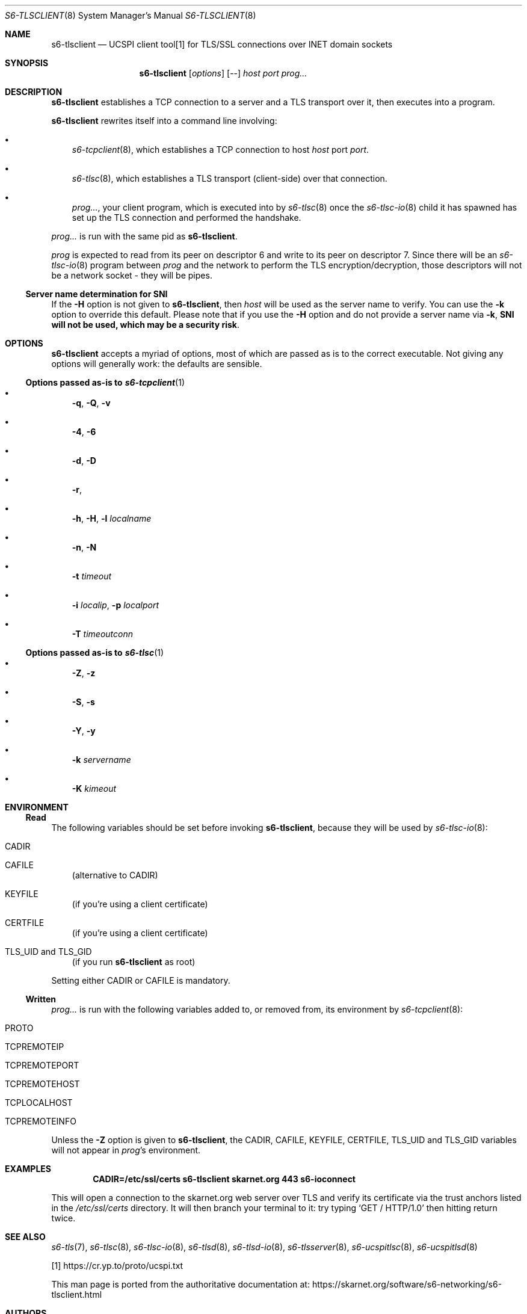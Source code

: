 .Dd September 29, 2021
.Dt S6-TLSCLIENT 8
.Os
.Sh NAME
.Nm s6-tlsclient
.Nd UCSPI client tool[1] for TLS/SSL connections over INET domain sockets
.Sh SYNOPSIS
.Nm
.Op Ar options
.Op --
.Ar host
.Ar port
.Ar prog...
.Sh DESCRIPTION
.Nm
establishes a TCP connection to a server and a TLS transport over it,
then executes into a program.
.Pp
.Nm
rewrites itself into a command line involving:
.Bl -bullet -width x
.It
.Xr s6-tcpclient 8 ,
which establishes a TCP connection to host
.Ar host
port
.Ar port .
.It
.Xr s6-tlsc 8 ,
which establishes a TLS transport (client-side) over that connection.
.It
.Ar prog... ,
your client program, which is executed into by
.Xr s6-tlsc 8
once the
.Xr s6-tlsc-io 8
child it has spawned has
set up the TLS connection and performed the handshake.
.El
.Pp
.Ar prog...
is run with the same pid as
.Nm .
.Pp
.Ar prog
is expected to read from its peer on descriptor 6 and write to its
peer on descriptor 7.
Since there will be an
.Xr s6-tlsc-io 8
program between
.Ar prog
and the network to perform the TLS encryption/decryption, those
descriptors will not be a network socket - they will be pipes.
.Ss Server name determination for SNI
If the
.Fl H
option is not given to
.Nm ,
then
.Ar host
will be used as the server name to verify.
You can use the
.Fl k
option to override this default.
Please note that if you use the
.Fl H
option and do not provide a server name via
.Fl k ,
.Sy SNI will not be used, which may be a security risk .
.Sh OPTIONS
.Nm
accepts a myriad of options, most of which are passed as is to the
correct executable.
Not giving any options will generally work: the defaults are sensible.
.Ss Options passed as-is to Xr s6-tcpclient 1
.Bl -bullet -width x
.It
.Fl q ,
.Fl Q ,
.Fl v
.It
.Fl 4 ,
.Fl 6
.It
.Fl d ,
.Fl D
.It
.Fl r ,
.fl R
.It
.Fl h ,
.Fl H ,
.Fl l Ar localname
.It
.Fl n ,
.Fl N
.It
.Fl t Ar timeout
.It
.Fl i Ar localip ,
.Fl p Ar localport
.It
.Fl T Ar timeoutconn
.El
.Ss Options passed as-is to Xr s6-tlsc 1
.Bl -bullet -width x
.It
.Fl Z ,
.Fl z
.It
.Fl S ,
.Fl s
.It
.Fl Y ,
.Fl y
.It
.Fl k Ar servername
.It
.Fl K Ar kimeout
.El
.Sh ENVIRONMENT
.Ss Read
The following variables should be set before invoking
.Nm ,
because they will be used by
.Xr s6-tlsc-io 8 :
.Bl -tag -width x
.It Ev CADIR
.It Ev CAFILE
(alternative to CADIR)
.It Ev KEYFILE
(if you're using a client certificate)
.It Ev CERTFILE
(if you're using a client certificate)
.It Ev TLS_UID and Ev TLS_GID
(if you run
.Nm
as root)
.El
.Pp
Setting either CADIR or CAFILE is mandatory.
.Ss Written
.Ar prog...
is run with the following variables added to, or removed from, its
environment by
.Xr s6-tcpclient 8 :
.Bl -tag -width x
.It Ev PROTO
.It Ev TCPREMOTEIP
.It Ev TCPREMOTEPORT
.It Ev TCPREMOTEHOST
.It Ev TCPLOCALHOST
.It Ev TCPREMOTEINFO
.El
.Pp
Unless the
.Fl Z
option is given to
.Nm ,
the
.Ev CADIR ,
.Ev CAFILE ,
.Ev KEYFILE ,
.Ev CERTFILE ,
.Ev TLS_UID
and
.Ev TLS_GID
variables will not appear in
.Ar prog Ap
s environment.
.Sh EXAMPLES
.Dl CADIR=/etc/ssl/certs s6-tlsclient skarnet.org 443 s6-ioconnect
.Pp
This will open a connection to the skarnet.org web server over TLS and
verify its certificate via the trust anchors listed in the
.Pa /etc/ssl/certs
directory.
It will then branch your terminal to it: try typing
.Ql GET / HTTP/1.0
then hitting return twice.
.Sh SEE ALSO
.Xr s6-tls 7 ,
.Xr s6-tlsc 8 ,
.Xr s6-tlsc-io 8 ,
.Xr s6-tlsd 8 ,
.Xr s6-tlsd-io 8 ,
.Xr s6-tlsserver 8 ,
.Xr s6-ucspitlsc 8 ,
.Xr s6-ucspitlsd 8
.Pp
[1]
.Lk https://cr.yp.to/proto/ucspi.txt
.Pp
This man page is ported from the authoritative documentation at:
.Lk https://skarnet.org/software/s6-networking/s6-tlsclient.html
.Sh AUTHORS
.An Laurent Bercot
.An Alexis Ao Mt flexibeast@gmail.com Ac (man page port)
